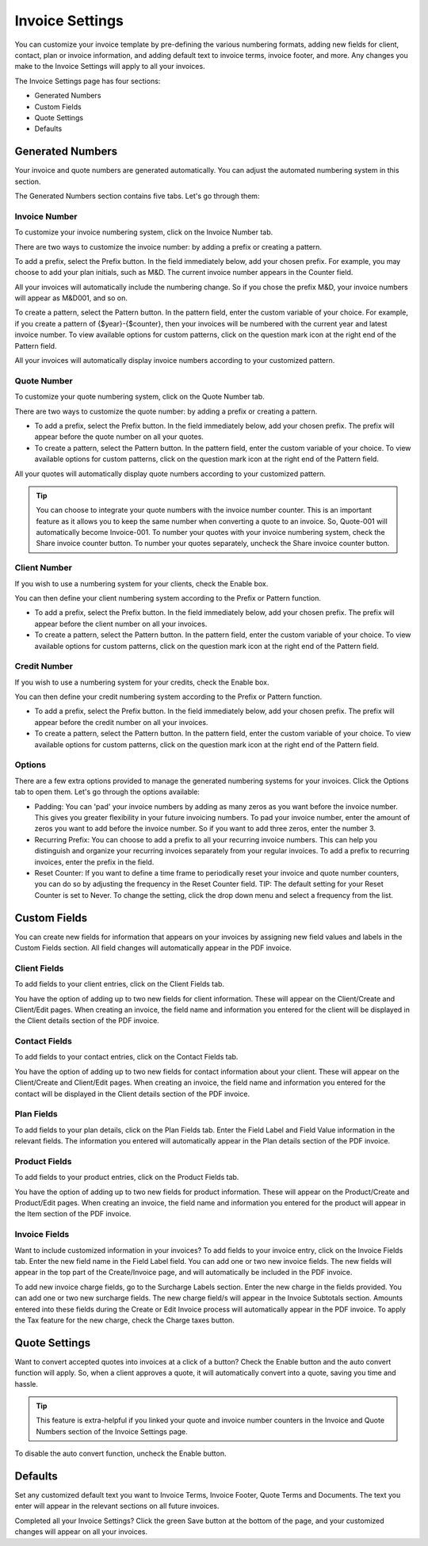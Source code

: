 Invoice Settings
================

You can customize your invoice template by pre-defining the various numbering formats, adding new fields for client, contact, plan or invoice information, and adding default text to invoice terms, invoice footer, and more. Any changes you make to the Invoice Settings will apply to all your invoices.

The Invoice Settings page has four sections:

- Generated Numbers
- Custom Fields
- Quote Settings
- Defaults

Generated Numbers
"""""""""""""""""

Your invoice and quote numbers are generated automatically. You can adjust the automated numbering system in this section.

The Generated Numbers section contains five tabs. Let's go through them:

Invoice Number
^^^^^^^^^^^^^^

To customize your invoice numbering system, click on the Invoice Number tab.

There are two ways to customize the invoice number: by adding a prefix or creating a pattern.

To add a prefix, select the Prefix button. In the field immediately below, add your chosen prefix. For example, you may choose to add your plan initials, such as M&D. The current invoice number appears in the Counter field.

All your invoices will automatically include the numbering change. So if you chose the prefix M&D, your invoice numbers will appear as M&D001, and so on.

To create a pattern, select the Pattern button. In the pattern field, enter the custom variable of your choice. For example, if you create a pattern of {$year}-{$counter}, then your invoices will be numbered with the current year and latest invoice number. To view available options for custom patterns, click on the question mark icon at the right end of the Pattern field.

All your invoices will automatically display invoice numbers according to your customized pattern.

Quote Number
^^^^^^^^^^^^

To customize your quote numbering system, click on the Quote Number tab.

There are two ways to customize the quote number: by adding a prefix or creating a pattern.

- To add a prefix, select the Prefix button. In the field immediately below, add your chosen prefix. The prefix will appear before the quote number on all your quotes.
- To create a pattern, select the Pattern button. In the pattern field, enter the custom variable of your choice. To view available options for custom patterns, click on the question mark icon at the right end of the Pattern field.

All your quotes will automatically display quote numbers according to your customized pattern.

.. TIP:: You can choose to integrate your quote numbers with the invoice number counter. This is an important feature as it allows you to keep the same number when converting a quote to an invoice. So, Quote-001 will automatically become Invoice-001. To number your quotes with your invoice numbering system, check the Share invoice counter button. To number your quotes separately, uncheck the Share invoice counter button.

Client Number
^^^^^^^^^^^^^

If you wish to use a numbering system for your clients, check the Enable box.

You can then define your client numbering system according to the Prefix or Pattern function.

- To add a prefix, select the Prefix button. In the field immediately below, add your chosen prefix. The prefix will appear before the client number on all your invoices.
- To create a pattern, select the Pattern button. In the pattern field, enter the custom variable of your choice. To view available options for custom patterns, click on the question mark icon at the right end of the Pattern field.

Credit Number
^^^^^^^^^^^^^

If you wish to use a numbering system for your credits, check the Enable box.

You can then define your credit numbering system according to the Prefix or Pattern function.

- To add a prefix, select the Prefix button. In the field immediately below, add your chosen prefix. The prefix will appear before the credit number on all your invoices.
- To create a pattern, select the Pattern button. In the pattern field, enter the custom variable of your choice. To view available options for custom patterns, click on the question mark icon at the right end of the Pattern field.

Options
^^^^^^^

There are a few extra options provided to manage the generated numbering systems for your invoices. Click the Options tab to open them. Let's go through the options available:

- Padding: You can 'pad' your invoice numbers by adding as many zeros as you want before the invoice number. This gives you greater flexibility in your future invoicing numbers. To pad your invoice number, enter the amount of zeros you want to add before the invoice number. So if you want to add three zeros, enter the number 3.

- Recurring Prefix: You can choose to add a prefix to all your recurring invoice numbers. This can help you distinguish and organize your recurring invoices separately from your regular invoices. To add a prefix to recurring invoices, enter the prefix in the field.

- Reset Counter: If you want to define a time frame to periodically reset your invoice and quote number counters, you can do so by adjusting the frequency in the Reset Counter field. TIP: The default setting for your Reset Counter is set to Never. To change the setting, click the drop down menu and select a frequency from the list.

Custom Fields
"""""""""""""

You can create new fields for information that appears on your invoices by assigning new field values and labels in the Custom Fields section. All field changes will automatically appear in the PDF invoice.

Client Fields
^^^^^^^^^^^^^

To add fields to your client entries, click on the Client Fields tab.

You have the option of adding up to two new fields for client information. These will appear on the Client/Create and Client/Edit pages. When creating an invoice, the field name and information you entered for the client will be displayed in the Client details section of the PDF invoice.

Contact Fields
^^^^^^^^^^^^^^

To add fields to your contact entries, click on the Contact Fields tab.

You have the option of adding up to two new fields for contact information about your client. These will appear on the Client/Create and Client/Edit pages. When creating an invoice, the field name and information you entered for the contact will be displayed in the Client details section of the PDF invoice.

Plan Fields
^^^^^^^^^^^^^^

To add fields to your plan details, click on the Plan Fields tab. Enter the Field Label and Field Value information in the relevant fields. The information you entered will automatically appear in the Plan details section of the PDF invoice.

Product Fields
^^^^^^^^^^^^^^

To add fields to your product entries, click on the Product Fields tab.

You have the option of adding up to two new fields for product information. These will appear on the Product/Create and Product/Edit pages. When creating an invoice, the field name and information you entered for the product will appear in the Item section of the PDF invoice.

Invoice Fields
^^^^^^^^^^^^^^

Want to include customized information in your invoices? To add fields to your invoice entry, click on the Invoice Fields tab. Enter the new field name in the Field Label field. You can add one or two new invoice fields. The new fields will appear in the top part of the Create/Invoice page, and will automatically be included in the PDF invoice.

To add new invoice charge fields, go to the Surcharge Labels section. Enter the new charge in the fields provided. You can add one or two new surcharge fields. The new charge field/s will appear in the Invoice Subtotals section. Amounts entered into these fields during the Create or Edit Invoice process will automatically appear in the PDF invoice. To apply the Tax feature for the new charge, check the Charge taxes button.

Quote Settings
""""""""""""""

Want to convert accepted quotes into invoices at a click of a button? Check the Enable button and the auto convert function will apply. So, when a client approves a quote, it will automatically convert into a quote, saving you time and hassle.

.. TIP:: This feature is extra-helpful if you linked your quote and invoice number counters in the Invoice and Quote Numbers section of the Invoice Settings page.

To disable the auto convert function, uncheck the Enable button.

Defaults
""""""""

Set any customized default text you want to Invoice Terms, Invoice Footer, Quote Terms and Documents. The text you enter will appear in the relevant sections on all future invoices.

Completed all your Invoice Settings? Click the green Save button at the bottom of the page, and your customized changes will appear on all your invoices.

